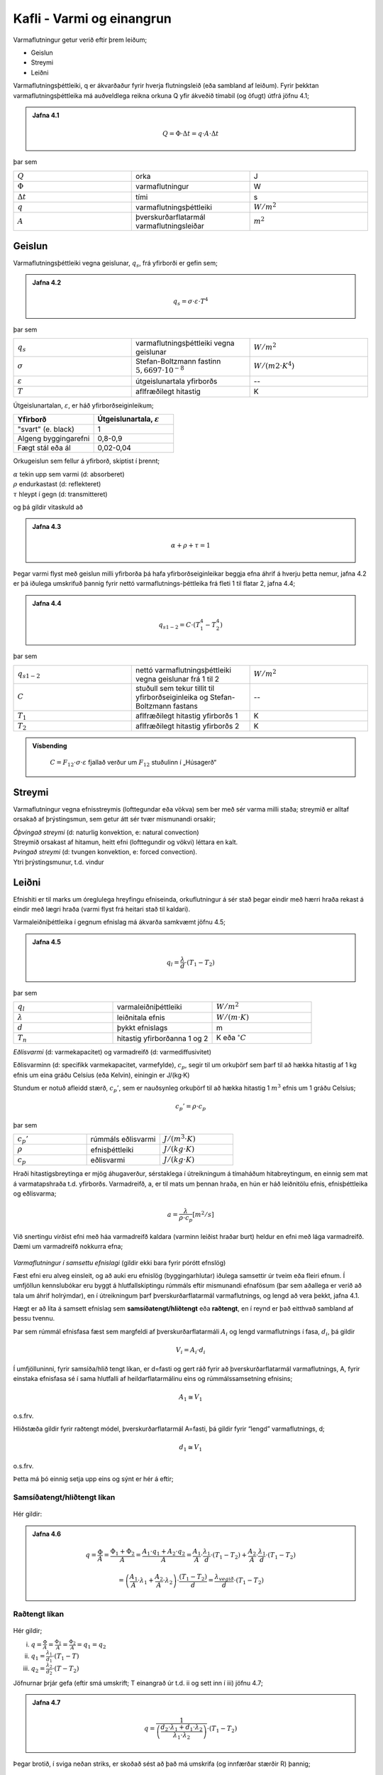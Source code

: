Kafli - Varmi og einangrun
==========================

Varmaflutningur getur verið eftir þrem leiðum;

* Geislun
* Streymi
* Leiðni

Varmaflutningsþéttleiki, q er ákvarðaður fyrir hverja flutningsleið (eða sambland af
leiðum). Fyrir þekktan varmaflutningsþéttleika má auðveldlega reikna orkuna Q yfir
ákveðið tímabil (og öfugt) útfrá jöfnu 4.1;

.. admonition:: Jafna 4.1
    :class: jafna

      .. math:: 
        Q = \Phi \cdot \Delta t = q\cdot A \cdot \Delta t


þar sem 

.. list-table:: 
  :widths: 5 5 5
  :header-rows: 0

  * - :math:`Q`
    - orka 
    - J
  * - :math:`\Phi`
    - varmaflutningur
    - W
  * - :math:`\Delta t`
    - tími
    - s 
  * - :math:`q`
    - varmaflutningsþéttleiki
    - :math:`W/m^2`
  * - :math:`A`
    - þverskurðarflatarmál varmaflutningsleiðar
    - :math:`m^2`

Geislun
~~~~~~~
Varmaflutningsþéttleiki vegna geislunar, :math:`q_s`, frá yfirborði er gefin sem;

.. admonition:: Jafna 4.2
    :class: jafna

      .. math::
        q_s = \sigma \cdot \varepsilon \cdot T^4

þar sem 

.. list-table:: 
  :widths: 5 5 5
  :header-rows: 0

  * - :math:`q_s`
    - varmaflutningsþéttleiki vegna geislunar 
    - :math:`W/m^2`
  * - :math:`\sigma`
    - Stefan-Boltzmann fastinn :math:`5,6697\cdot 10^{-8}` 
    - :math:`W/(m2\cdot K^4)`
  * - :math:`\varepsilon`
    - útgeislunartala yfirborðs
    - --
  * - :math:`T`
    - aflfræðilegt hitastig
    - K

Útgeislunartalan, :math:`\varepsilon`, er háð yfirborðseiginleikum;

.. list-table:: 
  :widths: 5 5
  :header-rows: 1

  * - Yfirborð
    - Útgeislunartala, :math:`\varepsilon`
  * - "svart" (e. black)
    - 1 
  * - Algeng byggingarefni
    - 0,8-0,9
  * - Fægt stál eða ál
    - 0,02-0,04

Orkugeislun sem fellur á yfirborð, skiptist í þrennt;

.. line-block::
  :math:`\alpha` tekin upp sem varmi (d: absorberet)
  :math:`\rho` endurkastast (d: reflekteret)
  :math:`\tau` hleypt í gegn (d: transmitteret)

og þá gildir vitaskuld að

.. admonition:: Jafna 4.3
    :class: jafna

      .. math::
        \alpha + \rho + \tau = 1

Þegar varmi flyst með geislun milli yfirborða þá hafa yfirborðseiginleikar beggja efna
áhrif á hverju þetta nemur, jafna 4.2 er þá iðulega umskrifuð þannig fyrir nettó
varmaflutnings-þéttleika frá fleti 1 til flatar 2, jafna 4.4;

.. admonition:: Jafna 4.4
    :class: jafna

      .. math::
        q_{s1-2} = C \cdot \left(T_1^4 - T_2^4\right)

þar sem 

.. list-table:: 
  :widths: 5 5 5
  :header-rows: 0

  * - :math:`q_{s1-2}`
    - nettó varmaflutningsþéttleiki vegna geislunar frá 1 til 2 
    - :math:`W/m^2`
  * - :math:`C`
    - stuðull sem tekur tillit til yfirborðseiginleika og Stefan-Boltzmann fastans
    - --
  * - :math:`T_1`
    - aflfræðilegt hitastig yfirborðs 1
    - K
  * - :math:`T_2`
    - aflfræðilegt hitastig yfirborðs 2
    - K

.. admonition:: Vísbending
    :class: hint

      :math:`C = F_{12}\cdot \sigma \cdot \varepsilon` fjallað verður um :math:`F_{12}` stuðulinn í „Húsagerð“


Streymi
~~~~~~~

Varmaflutningur vegna efnisstreymis (lofttegundar eða vökva) sem ber með sér varma
milli staða; streymið er alltaf orsakað af þrýstingsmun, sem getur átt sér tvær mismunandi
orsakir;

.. line-block::
  *Óþvingað streymi* (d: naturlig konvektion, e: natural convection)
  Streymið orsakast af hitamun, heitt efni (lofttegundir og vökvi) léttara en kalt.

.. line-block::
  *Þvingað streymi* (d: tvungen konvektion, e: forced convection).
  Ytri þrýstingsmunur, t.d. vindur

Leiðni
~~~~~~
Efnishiti er til marks um óreglulega hreyfingu efniseinda, orkuflutningur á sér stað þegar
eindir með hærri hraða rekast á eindir með lægri hraða (varmi flyst frá heitari stað til
kaldari).

Varmaleiðniþéttleika í gegnum efnislag má ákvarða samkvæmt jöfnu 4.5;

.. admonition:: Jafna 4.5
    :class: jafna

      .. math::
        q_{l} = \frac{\lambda}{d} \cdot \left(T_1 - T_2 \right)

þar sem 

.. list-table:: 
  :widths: 5 5 5
  :header-rows: 0

  * - :math:`q_{l}`
    - varmaleiðniþéttleiki
    - :math:`W/m^2`
  * - :math:`\lambda`
    - leiðnitala efnis
    - :math:`W/(m\cdot K)`
  * - :math:`d`
    - þykkt efnislags
    - m
  * - :math:`T_n`
    - hitastig yfirborðanna 1 og 2
    - K eða :math:`^{\circ}C`

*Eðlisvarmi* (d: varmekapacitet) og varmadreifð (d: varmediffusivitet)

Eðlisvarminn (d: specifikk varmekapacitet, varmefylde), :math:`c_p`, segir til um orkuþörf sem
þarf til að hækka hitastig af 1 kg efnis um eina gráðu Celsíus (eða Kelvin), einingin er
J/(kg·K)

Stundum er notuð afleidd stærð, :math:`c_p’`, sem er nauðsynleg orkuþörf til að hækka hitastig 1
:math:`m^3` efnis um 1 gráðu Celsíus;

.. math::
    c_p’=\rho \cdot c_p

þar sem 

.. list-table:: 
  :widths: 5 5 5
  :header-rows: 0

  * - :math:`c_p’`
    - rúmmáls eðlisvarmi
    - :math:`J/(m^3 \cdot K)`
  * - :math:`\rho`
    - efnisþéttleiki
    - :math:`J/(kg \cdot K)`
  * - :math:`c_p`
    - eðlisvarmi
    - :math:`J/(kg\cdot K)`

Hraði hitastigsbreytinga er mjög áhugaverður, sérstaklega í útreikningum á tímaháðum
hitabreytingum, en einnig sem mat á varmatapshraða t.d. yfirborðs. Varmadreifð, a, er til
mats um þennan hraða, en hún er háð leiðnitölu efnis, efnisþéttleika og eðlisvarma;

.. math::
  a = \frac{\lambda}{\rho \cdot c_p} [m^2/s]

Við snertingu virðist efni með háa varmadreifð kaldara (varminn leiðist hraðar burt)
heldur en efni með lága varmadreifð. Dæmi um varmadreifð nokkurra efna;

.. figure:: ./myndir/kafli04/varmadreifd.png
  :align: center
  :width: 100%

*Varmaflutningur í samsettu efnislagi* (gildir ekki bara fyrir pórótt efnslög)

Fæst efni eru alveg einsleit, og að auki eru efnislög (byggingarhlutar) iðulega samsettir úr
tveim eða fleiri efnum. Í umfjöllun kennslubókar eru byggt á hlutfallskiptingu rúmmáls
eftir mismunandi efnafösum (þar sem aðallega er verið að tala um áhrif holrýmdar), en í
útreikningum þarf þverskurðarflatarmál varmaflutnings, og lengd að vera þekkt, jafna
4.1.

Hægt er að líta á samsett efnislag sem **samsíðatengt/hliðtengt** eða **raðtengt**, en í reynd er það
eitthvað sambland af þessu tvennu.

Þar sem rúmmál efnisfasa fæst sem margfeldi af þverskurðarflatarmáli :math:`A_i` og lengd
varmaflutnings í fasa, :math:`d_i`, þá gildir

.. math::
  V_i = A_i \cdot d_i

Í umfjölluninni, fyrir samsíða/hlið tengt líkan, er d=fasti og gert ráð fyrir að
þverskurðarflatarmál varmaflutnings, A, fyrir einstaka efnisfasa sé í sama hlutfalli af
heildarflatarmálinu eins og rúmmálssamsetning efnisins;

.. math::
  A_1 \cong V_1 

o.s.frv.

Hliðstæða gildir fyrir raðtengt módel, þverskurðarflatarmál A=fasti, þá gildir fyrir
“lengd” varmaflutnings, d;

.. math::
  d_1 \cong V_1 

o.s.frv.

Þetta má þó einnig setja upp eins og sýnt er hér á eftir;

Samsíðatengt/hliðtengt líkan
----------------------------

.. figure:: ./myndir/kafli04/hlidtengt.png
  :align: center
  :width: 100%

Hér gildir:

.. admonition:: Jafna 4.6
    :class: jafna

    .. math::
      q = \frac{\Phi}{A} = \frac{\Phi_1 + \Phi_2}{A} =  \frac{A_1\cdot q_1 + A_2\cdot q_2}{A} = \frac{A_1}{A} \cdot \frac{\lambda_1}{d} \cdot \left(T_1-T_2\right) + \frac{A_2}{A} \cdot \frac{\lambda_1}{d} \cdot \left(T_1-T_2\right) 

    .. math::
      = \left(\frac{A_1}{A}\cdot \lambda_1 + \frac{A_2}{A}\cdot \lambda_2 \right) \cdot \frac{\left(T_1-T_2 \right)}{d} = \frac{\lambda_{vegið}}{d} \cdot \left(T_1-T_2 \right)

Raðtengt líkan
--------------

.. figure:: ./myndir/kafli04/radtengt.png
  :align: center
  :width: 100%

Hér gildir;

i) :math:`q = \frac{\Phi}{A} = \frac{\Phi_1}{A} = \frac{\Phi_2}{A} = q_1 = q_2`
ii) :math:`q_1 = \frac{\lambda_1}{d_1} \cdot \left(T_1-T \right)` 
iii) :math:`q_2 = \frac{\lambda_2}{d_2} \cdot \left(T-T_2 \right)` 

Jöfnurnar þrjár gefa (eftir smá umskrift; T einangrað úr t.d. ii og sett inn í iii) jöfnu 4.7;

.. admonition:: Jafna 4.7
    :class: jafna

    .. math::
      q = \frac{1}{\left( \frac{d_2 \cdot \lambda_1 + d_1 \cdot \lambda_2}{\lambda_1 \cdot \lambda_2} \right)} \cdot (T_1-T_2)

Þegar brotið, í sviga neðan striks, er skoðað sést að það má umskrifa (og innfærðar
stærðir R) þannig;

.. admonition:: Jafna 4.8
    :class: jafna

    .. math::
      \left( \frac{d_2 \cdot \lambda_1 + d_1 \cdot \lambda_2}{\lambda_1 \cdot \lambda_2} \right) = \frac{d_1}{\lambda_1} + \frac{d_2}{\lambda_2} = R_1 + R_2 = R

Þannig hafa verið skilgreindar nýjar stærðir, mótstöðutölur :math:`R_i`, fyrir hvort efnislag, og
heildarmótstaða fyrir samsetta efnislagið (samsvörun við samlagningaraðferð fyrir
raðtengdar mótstöður í rafmagnsfræði er augljós!)- aðferðin hefur almennt gildi, óháð
fjölda eða tegund efnislaganna.

Til samræmis við jöfnu 4.6 má útfrá jöfnu 4.8 skilgreina :math:`\lambda_{vegið}` fyrir raðtengt líkan, jafna
4.9;

.. admonition:: Jafna 4.9
    :class: jafna

    .. math::
      R = \frac{d}{\lambda_{vegið}} = \frac{d_1}{\lambda_1} + \frac{d_2}{\lambda_2} = V_1 \cdot \frac{d}{\lambda_1} + V_2 \cdot \frac{d}{\lambda_2} = \frac{d}{\left( \frac{\lambda_1 \cdot \lambda_2}{\left( \lambda_1 \cdot V_2 + \lambda_2 \cdot V_1 \right)}\right)}

Andhverfa stærðin við R er skilgreind sem kólnunartala, U-gildi. Jafnan 4.7 er þá
endurskrifuð sem 4.10;

.. admonition:: Jafna 4.10
    :class: jafna

    .. math::
      q = \frac{1}{R} \cdot \left( T_1-T_2 \right) = U \cdot \left( T_1-T_2 \right)

Í reynd gefur samsíðatengda líkanið efri mörk fyrir heildarleiðnitölu samsetta
efnislagsins, raungildi, en raðtengda líkanið gefur neðri mörk;

.. math::
  \lambda_{vegið-rað} < \lambda_{raungildi} < \lambda_{vegið-samsíða}


Leiðnitala efnis er augljóslega mjög háð holrýmd efnisins, en einnig efnisþéttleika;
Varmaflutningur

.. figure:: ./myndir/kafli04/Leidnitala.png
  :align: center
  :width: 70%

Varmaflutningur er háður geislun, streymi og leiðni, en iðulega eru þessir liðir sameinaðir
í leiðnitölu efnisins, sem þá er breytileg eftir m.a. efnisþéttleika og rakastigi.Dæmigerð
áhrif þessara leiða fyrir trefjakennt einangrunarefni, háð efnisþéttleika, eru sýnd á mynd
4.1

.. figure:: ./myndir/kafli04/Leidnivsthettleiki.png
  :align: center
  :width: 70%

Mynd 4.1. Áhrif leiðni og geislunnar á leiðnitölu trefjakennds einangrunarefnis.

.. figure:: ./myndir/kafli04/Leidnivshitastig.png
  :align: center
  :width: 70%

Varmaleiðnitala efnis er háð vatnsinnihaldi og ástandi vatnsfasans (vatn eða ís).

.. figure:: ./myndir/kafli04/Varmeogfugttransport.png
  :align: center
  :width: 70%

Varmi flyst með leiðni, geislun og streymi, og má þá ekki gleyma áhrifum
uppgufunarvarmans sem er margfalt hærri heldur en eðlisvarminn;

+ Eðlisvarmi vatns :math:`c_{p_w} = 4,23 kJ/(kg \cdot K)`
+ Uppgufunarvarmi vatns :math:`h_{fg}  = 2257 kJ/kg`


.. figure:: ./myndir/kafli04/Leidnitalabyggingarefna.png
  :align: center
  :width: 70%


.. figure:: ./myndir/kafli04/Leidnitalalettrabyggingarefna.png
  :align: center
  :width: 70%

Mæling leiðnitölu
~~~~~~~~~~~~~~~~~
Leiðnitala efnis er mæld með þrennu móti;
a) Orkuþörf mæld
Tvö sýni mæld samtímis til að fá samhverfu í mæliuppsetninguna, tekið meðaltal
mælinganna. Uppbyggingin er :

.. figure:: ./myndir/kafli04/Uppbygging1.png
  :align: center
  :width: 100%

b) Hitafall yfir mælisýni og þekkt viðmiðunarsýni mælt
Eitt sýni mælt – og þá skiptir máli í hvaða átt varmaflutningurinn er! Uppbyggingin er:

.. figure:: ./myndir/kafli04/Uppbygging2.png
  :align: center
  :width: 100%

c) Varmaflutningur í gegnum sýnið mældur (þetta er keimlíkt og í lið b). Eitt sýni
mælt – og þá skiptir máli í hvaða átt varmaflutningurinn er! Uppbyggingin er:

.. figure:: ./myndir/kafli04/Uppbygging3.png
  :align: center
  :width: 100%

Óháð aðferð þá er varmaleiðnitala einangrunarefna almennt mæld við :math:`10^{\circ}C` meðalhita í
sýninu, og mæligildið nefnt :math:`\lambda_{10}`.

Mælda gildið er leiðrétt fyrir eftirfarandi áhrifsþáttum;

* Dreifingu í mæligildum
* Öðrum efnisraka í reynd heldur en í rannsóknastofu
* Öðrum meðalhita í reynd heldur en :math:`10^{\circ}C`
* Frágangi efnislags í byggingarhluta

og leiðrétta gildið nefnt “uppgefin leiðnitala” (deklareret værdi, e: declared value).

Einangrunarefni – tegundir og framleiðsluaðferðir
~~~~~~~~~~~~~~~~~~~~~~~~~~~~~~~~~~~~~~~~~~~~~~~~~

Algengustu einangrunarefnin hérlendis eru nú

* Steinull
* Frauðplast (þanið)
* Frauðplast (freytt)

En áður tíðkuðust einnig

* Vikurplötur og laus vikur
* Korkur
* Wellit (bylgjupappi)
* Dagblöð, sementspokar, hefilspænir, mosi.....

*Frauðplast (þanið) – framleiðsluferli (e: expanded polystyren, EPS)*
Plastkúlur (innfluttar) eru gjarnan forþandar með heitu lofti (gufu), þannig að kúlan er
þunnveggja skel utanum loftbólu, og geymdar þannig í síló (þetta var iðulega ekki gert
svona áður fyrr!). Kúlurnar eru svo settar í mót, gufu hleypt í gegnum mótið þannig að
kúlurnar þenjast aðeins og klessast þá saman í klump (oft um 1 x 1x 2m).
Klumpurinn er látinn jafna sig (ná eðlilegum efnishita og gjarnan látinn þorna ef þörf er
á) og síðan sagaður niður í plötur, sjá t.d. www.varmamot.is/fraud.htm
Freytt frauðplast (e:extruded polystyren, XPS)

.. youtube:: n1l-nhRijSU

.. youtube:: xdnLOv-zf_o

*Steinull – framleiðsluferli (Ísland)*
Basaltsandur (aðalefnið, efnisþörf um 1200 kg pr. tonn einangrunar) og skeljasandur
bræddur á ofni við tæplega 1600 :math:`^{\circ}C`, þá fellur járn til botns og er því tappað frá. Bráðinni
er hellt á “spinner” (fjögur stálhjól sem snúast í sama plani) og þegar bráðin þeytist af
hjólunum þá lenda droparnir í loftblæstri sem dregur þá út í þræði, rakafælu og bindiefni
(hvorutveggja innflutt) er úðað á þræðina og loftstraumurinn feykir þeim á færiband.
“Mottan” á færibandinu fer í hersluofn þar sem einangrunin er pressuð saman og hert við
250 °C, (sjá t.d. www.steinull.is / vöruskrá /bls. 2).

.. youtube:: t6FWPTZjwLo

Uppgefnar leiðnitölur algengra einangrunarefna

.. figure:: ./myndir/kafli04/Einangrunarefni.png
  :align: center
  :width: 100%



